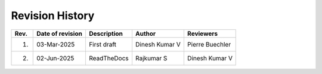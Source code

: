 Revision History
-----------------

+-----+----------------+-------------------+-------------------------------------------------+-------------------------------------------------+
| Rev.| Date of        | Description       | Author                                          | Reviewers                                       |
|     | revision       |                   |                                                 |                                                 |
+=====+================+===================+=================================================+=================================================+
| 1.  | 03-Mar-2025    | First draft       | Dinesh Kumar V                                  | Pierre Buechler                                 |
+-----+----------------+-------------------+-------------------------------------------------+-------------------------------------------------+
| 2.  | 02-Jun-2025    | ReadTheDocs       | Rajkumar S                                      | Dinesh Kumar V                                  |
+-----+----------------+-------------------+-------------------------------------------------+-------------------------------------------------+
